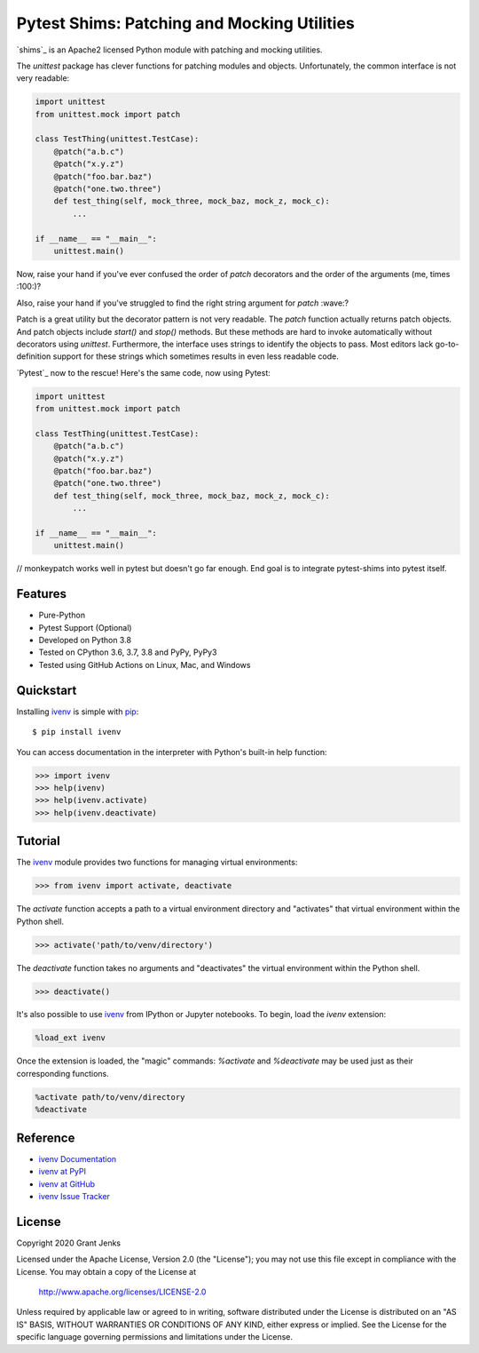 Pytest Shims: Patching and Mocking Utilities
============================================

`shims`_ is an Apache2 licensed Python module with patching and mocking
utilities.

The `unittest` package has clever functions for patching modules and
objects. Unfortunately, the common interface is not very readable:

.. code-block:: python

   import unittest
   from unittest.mock import patch

   class TestThing(unittest.TestCase):
       @patch("a.b.c")
       @patch("x.y.z")
       @patch("foo.bar.baz")
       @patch("one.two.three")
       def test_thing(self, mock_three, mock_baz, mock_z, mock_c):
           ...

   if __name__ == "__main__":
       unittest.main()

Now, raise your hand if you've ever confused the order of `patch` decorators
and the order of the arguments (me, times :100:)?

Also, raise your hand if you've struggled to find the right string argument for
`patch` :wave:?

Patch is a great utility but the decorator pattern is not very readable. The
`patch` function actually returns patch objects. And patch objects include
`start()` and `stop()` methods. But these methods are hard to invoke
automatically without decorators using `unittest`. Furthermore, the interface
uses strings to identify the objects to pass. Most editors lack
go-to-definition support for these strings which sometimes results in even less
readable code.

`Pytest`_ now to the rescue! Here's the same code, now using Pytest:

.. code-block:: python

   import unittest
   from unittest.mock import patch

   class TestThing(unittest.TestCase):
       @patch("a.b.c")
       @patch("x.y.z")
       @patch("foo.bar.baz")
       @patch("one.two.three")
       def test_thing(self, mock_three, mock_baz, mock_z, mock_c):
           ...

   if __name__ == "__main__":
       unittest.main()




// monkeypatch works well in pytest but doesn't go far enough. End goal is to
integrate pytest-shims into pytest itself.


Features
--------

- Pure-Python
- Pytest Support (Optional)
- Developed on Python 3.8
- Tested on CPython 3.6, 3.7, 3.8 and PyPy, PyPy3
- Tested using GitHub Actions on Linux, Mac, and Windows

.. image:: https://github.com/grantjenks/pytest-shims/workflows/integration/badge.svg
   :target: http://www.grantjenks.com/docs/pytest-shims/


Quickstart
----------

Installing `ivenv`_ is simple with `pip <http://www.pip-installer.org/>`_::

  $ pip install ivenv

You can access documentation in the interpreter with Python's built-in help
function:

.. code-block:: python

   >>> import ivenv
   >>> help(ivenv)
   >>> help(ivenv.activate)
   >>> help(ivenv.deactivate)


Tutorial
--------

The `ivenv`_ module provides two functions for managing virtual environments:

.. code-block:: python

   >>> from ivenv import activate, deactivate

The `activate` function accepts a path to a virtual environment directory and
"activates" that virtual environment within the Python shell.

.. code-block:: python

   >>> activate('path/to/venv/directory')

The `deactivate` function takes no arguments and "deactivates" the virtual
environment within the Python shell.

.. code-block:: python

   >>> deactivate()

It's also possible to use `ivenv`_ from IPython or Jupyter notebooks. To begin,
load the `ivenv` extension:

.. code-block:: shell

   %load_ext ivenv

Once the extension is loaded, the "magic" commands: `%activate` and
`%deactivate` may be used just as their corresponding functions.

.. code-block:: shell

   %activate path/to/venv/directory
   %deactivate


Reference
---------

* `ivenv Documentation`_
* `ivenv at PyPI`_
* `ivenv at GitHub`_
* `ivenv Issue Tracker`_

.. _`ivenv Documentation`: http://www.grantjenks.com/docs/ivenv/
.. _`ivenv at PyPI`: https://pypi.python.org/pypi/ivenv/
.. _`ivenv at GitHub`: https://github.com/grantjenks/python-ivenv/
.. _`ivenv Issue Tracker`: https://github.com/grantjenks/python-ivenv/issues/


License
-------

Copyright 2020 Grant Jenks

Licensed under the Apache License, Version 2.0 (the "License"); you may not use
this file except in compliance with the License.  You may obtain a copy of the
License at

    http://www.apache.org/licenses/LICENSE-2.0

Unless required by applicable law or agreed to in writing, software distributed
under the License is distributed on an "AS IS" BASIS, WITHOUT WARRANTIES OR
CONDITIONS OF ANY KIND, either express or implied.  See the License for the
specific language governing permissions and limitations under the License.

.. _`ivenv`: http://www.grantjenks.com/docs/ivenv/
